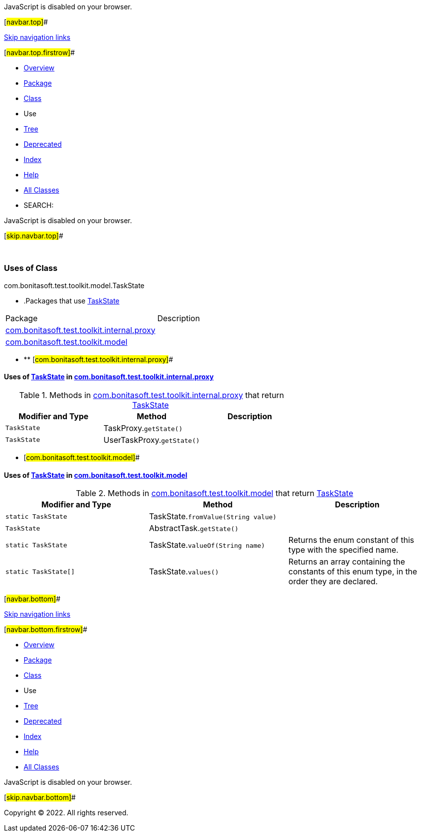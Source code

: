 JavaScript is disabled on your browser.

[#navbar.top]##

link:#skip.navbar.top[Skip navigation links]

[#navbar.top.firstrow]##

* link:../../../../../../index.html[Overview]
* link:../package-summary.html[Package]
* link:../TaskState.html[Class]
* Use
* link:../package-tree.html[Tree]
* link:../../../../../../deprecated-list.html[Deprecated]
* link:../../../../../../index-all.html[Index]
* link:../../../../../../help-doc.html[Help]

* link:../../../../../../allclasses.html[All Classes]

* SEARCH:

JavaScript is disabled on your browser.

[#skip.navbar.top]##

 

=== Uses of Class +
com.bonitasoft.test.toolkit.model.TaskState

* .Packages that use link:../TaskState.html[TaskState][.tabEnd]# #
[cols=",",options="header",]
|===============================================================================================
|Package |Description
|link:#com.bonitasoft.test.toolkit.internal.proxy[com.bonitasoft.test.toolkit.internal.proxy] | 
|link:#com.bonitasoft.test.toolkit.model[com.bonitasoft.test.toolkit.model] | 
|===============================================================================================
* ** [#com.bonitasoft.test.toolkit.internal.proxy]##

==== Uses of link:../TaskState.html[TaskState] in link:../../internal/proxy/package-summary.html[com.bonitasoft.test.toolkit.internal.proxy]

.Methods in link:../../internal/proxy/package-summary.html[com.bonitasoft.test.toolkit.internal.proxy] that return link:../TaskState.html[TaskState][.tabEnd]# #
[cols=",,",options="header",]
|============================================================
|Modifier and Type |Method |Description
|`TaskState` |[.typeNameLabel]#TaskProxy.#`getState()` | 
|`TaskState` |[.typeNameLabel]#UserTaskProxy.#`getState()` | 
|============================================================
** [#com.bonitasoft.test.toolkit.model]##

==== Uses of link:../TaskState.html[TaskState] in link:../package-summary.html[com.bonitasoft.test.toolkit.model]

.Methods in link:../package-summary.html[com.bonitasoft.test.toolkit.model] that return link:../TaskState.html[TaskState][.tabEnd]# #
[width="100%",cols="34%,33%,33%",options="header",]
|===========================================================================================
|Modifier and Type |Method |Description
|`static TaskState` |[.typeNameLabel]#TaskState.#`fromValue​(String value)` | 
|`TaskState` |[.typeNameLabel]#AbstractTask.#`getState()` | 
|`static TaskState` |[.typeNameLabel]#TaskState.#`valueOf​(String name)` a|
Returns the enum constant of this type with the specified name.

|`static TaskState[]` |[.typeNameLabel]#TaskState.#`values()` a|
Returns an array containing the constants of this enum type, in the order they are declared.

|===========================================================================================

[#navbar.bottom]##

link:#skip.navbar.bottom[Skip navigation links]

[#navbar.bottom.firstrow]##

* link:../../../../../../index.html[Overview]
* link:../package-summary.html[Package]
* link:../TaskState.html[Class]
* Use
* link:../package-tree.html[Tree]
* link:../../../../../../deprecated-list.html[Deprecated]
* link:../../../../../../index-all.html[Index]
* link:../../../../../../help-doc.html[Help]

* link:../../../../../../allclasses.html[All Classes]

JavaScript is disabled on your browser.

[#skip.navbar.bottom]##

[.small]#Copyright © 2022. All rights reserved.#

